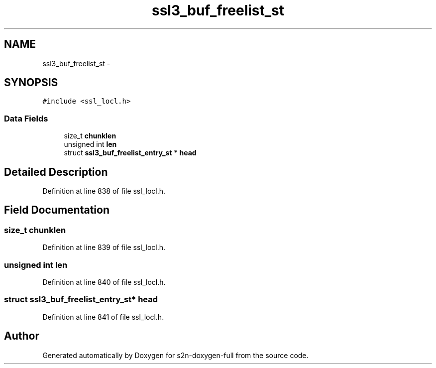 .TH "ssl3_buf_freelist_st" 3 "Fri Aug 19 2016" "s2n-doxygen-full" \" -*- nroff -*-
.ad l
.nh
.SH NAME
ssl3_buf_freelist_st \- 
.SH SYNOPSIS
.br
.PP
.PP
\fC#include <ssl_locl\&.h>\fP
.SS "Data Fields"

.in +1c
.ti -1c
.RI "size_t \fBchunklen\fP"
.br
.ti -1c
.RI "unsigned int \fBlen\fP"
.br
.ti -1c
.RI "struct \fBssl3_buf_freelist_entry_st\fP * \fBhead\fP"
.br
.in -1c
.SH "Detailed Description"
.PP 
Definition at line 838 of file ssl_locl\&.h\&.
.SH "Field Documentation"
.PP 
.SS "size_t chunklen"

.PP
Definition at line 839 of file ssl_locl\&.h\&.
.SS "unsigned int len"

.PP
Definition at line 840 of file ssl_locl\&.h\&.
.SS "struct \fBssl3_buf_freelist_entry_st\fP* head"

.PP
Definition at line 841 of file ssl_locl\&.h\&.

.SH "Author"
.PP 
Generated automatically by Doxygen for s2n-doxygen-full from the source code\&.
